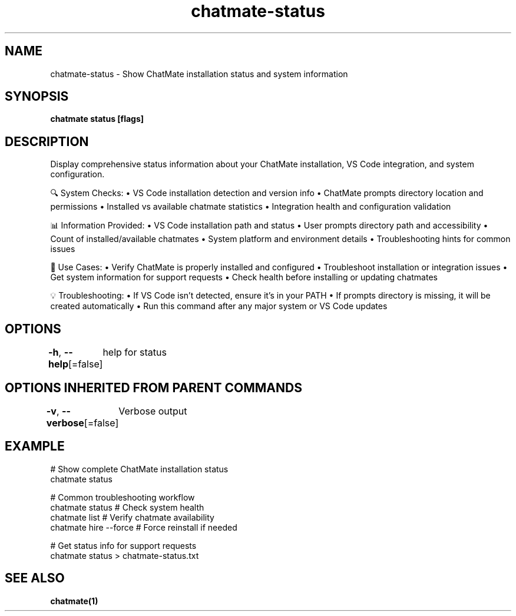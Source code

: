 .nh
.TH "chatmate-status" "1" "Aug 2025" "ChatMate CLI" "ChatMate Manual"

.SH NAME
chatmate-status - Show ChatMate installation status and system information


.SH SYNOPSIS
\fBchatmate status [flags]\fP


.SH DESCRIPTION
Display comprehensive status information about your ChatMate installation,
VS Code integration, and system configuration.

.PP
🔍 System Checks:
• VS Code installation detection and version info
• ChatMate prompts directory location and permissions
• Installed vs available chatmate statistics
• Integration health and configuration validation

.PP
📊 Information Provided:
• VS Code installation path and status
• User prompts directory path and accessibility
• Count of installed/available chatmates
• System platform and environment details
• Troubleshooting hints for common issues

.PP
🎯 Use Cases:
• Verify ChatMate is properly installed and configured
• Troubleshoot installation or integration issues
• Get system information for support requests
• Check health before installing or updating chatmates

.PP
💡 Troubleshooting:
• If VS Code isn't detected, ensure it's in your PATH
• If prompts directory is missing, it will be created automatically
• Run this command after any major system or VS Code updates


.SH OPTIONS
\fB-h\fP, \fB--help\fP[=false]
	help for status


.SH OPTIONS INHERITED FROM PARENT COMMANDS
\fB-v\fP, \fB--verbose\fP[=false]
	Verbose output


.SH EXAMPLE
.EX
  # Show complete ChatMate installation status
  chatmate status
  
  # Common troubleshooting workflow
  chatmate status          # Check system health
  chatmate list           # Verify chatmate availability  
  chatmate hire --force   # Force reinstall if needed
  
  # Get status info for support requests
  chatmate status > chatmate-status.txt
.EE


.SH SEE ALSO
\fBchatmate(1)\fP
